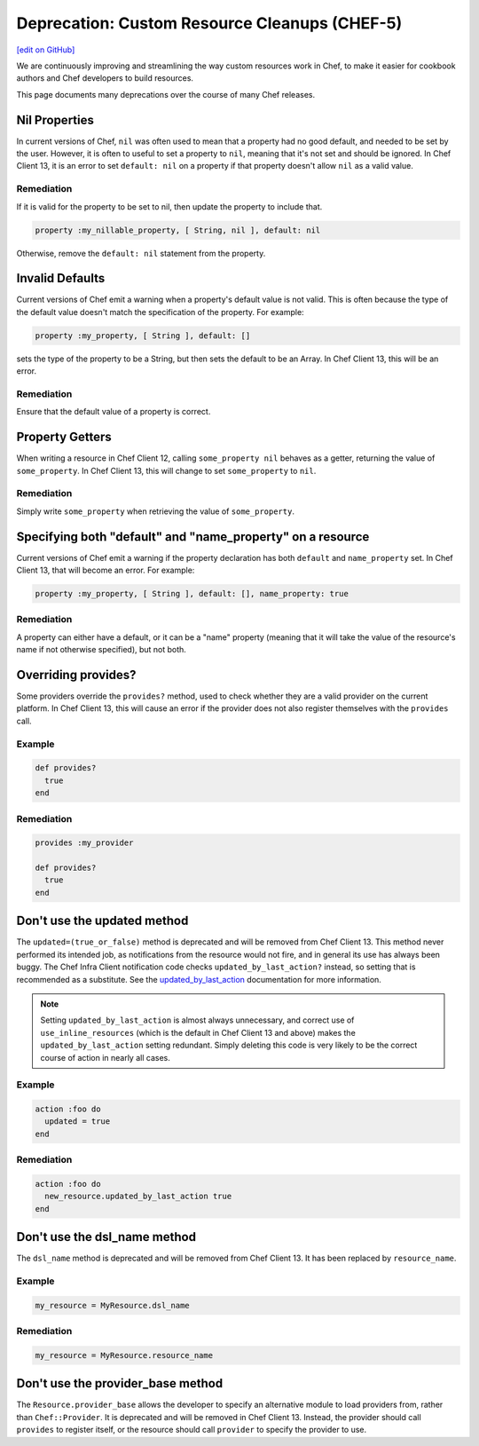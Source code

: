 =======================================================
Deprecation: Custom Resource Cleanups (CHEF-5)
=======================================================
`[edit on GitHub] <https://github.com/chef/chef-web-docs/blob/master/chef_master/source/deprecations_custom_resource_cleanups.rst>`__

.. tag deprecations_custom_resource_cleanups

We are continuously improving and streamlining the way custom resources work in Chef, to make it easier for cookbook authors and Chef developers to build resources.

.. end_tag

This page documents many deprecations over the course of many Chef releases.

Nil Properties
==================

In current versions of Chef, ``nil`` was often used to mean that a property had no good default, and needed to be set by the user. However, it is often to useful to set a property to ``nil``, meaning that it's not set and should be ignored. In Chef Client 13, it is an error to set ``default: nil`` on a property if that property doesn't allow ``nil`` as a valid value.

Remediation
--------------

If it is valid for the property to be set to nil, then update the property to include that.

.. code-block:: ruby

  property :my_nillable_property, [ String, nil ], default: nil

Otherwise, remove the ``default: nil`` statement from the property.

Invalid Defaults
==================

Current versions of Chef emit a warning when a property's default value is not valid. This is often because the type of the default value doesn't match the specification of the property. For example:

.. code-block:: ruby

  property :my_property, [ String ], default: []

sets the type of the property to be a String, but then sets the default to be an Array. In Chef Client 13, this will be an error.

Remediation
--------------

Ensure that the default value of a property is correct.

Property Getters
=======================

When writing a resource in Chef Client 12, calling ``some_property nil`` behaves as a getter, returning the value of ``some_property``. In Chef Client 13, this will change to set ``some_property`` to ``nil``.

Remediation
--------------

Simply write ``some_property`` when retrieving the value of ``some_property``.

Specifying both "default" and "name_property" on a resource
============================================================

Current versions of Chef emit a warning if the property declaration has both ``default`` and ``name_property`` set. In Chef Client 13, that will become an error. For example:

.. code-block:: ruby

  property :my_property, [ String ], default: [], name_property: true

Remediation
------------

A property can either have a default, or it can be a "name" property (meaning that it will take the value of the resource's name if not otherwise specified), but not both.

Overriding provides?
==========================

Some providers override the ``provides?`` method, used to check whether they are a valid provider on the current platform. In Chef Client 13, this will cause an error if the provider does not also register themselves with the ``provides`` call.

Example
--------

.. code-block:: ruby

  def provides?
    true
  end

Remediation
------------

.. code-block:: ruby

  provides :my_provider

  def provides?
    true
  end

Don't use the updated method
=============================
The ``updated=(true_or_false)`` method is deprecated and will be removed from Chef Client 13.  This method never performed its intended job, as notifications from the
resource would not fire, and in general its use has always been buggy.  The Chef Infra Client notification code checks ``updated_by_last_action?`` instead, so setting that is recommended as a substitute. See the `updated_by_last_action </custom_resources_notes.html#updated-by-last-action>`__ documentation for more information.

.. note:: Setting ``updated_by_last_action`` is almost always unnecessary, and correct use of ``use_inline_resources`` (which is the default in Chef Client 13 and above) makes the ``updated_by_last_action`` setting redundant.  Simply deleting this code is very likely to be the correct course of action in nearly all cases.

Example
--------

.. code-block:: ruby

  action :foo do
    updated = true
  end

Remediation
------------

.. code-block:: ruby

  action :foo do
    new_resource.updated_by_last_action true
  end

Don't use the dsl_name method
=============================

The ``dsl_name`` method is deprecated and will be removed from Chef Client 13. It has been replaced by ``resource_name``.

Example
--------

.. code-block:: ruby

  my_resource = MyResource.dsl_name

Remediation
------------

.. code-block:: ruby

  my_resource = MyResource.resource_name

Don't use the provider_base method
====================================

The ``Resource.provider_base`` allows the developer to specify an alternative module to load providers from, rather than ``Chef::Provider``. It is deprecated and will be removed in Chef Client 13. Instead, the provider should call ``provides`` to register itself, or the resource should call ``provider`` to specify the provider to use.

